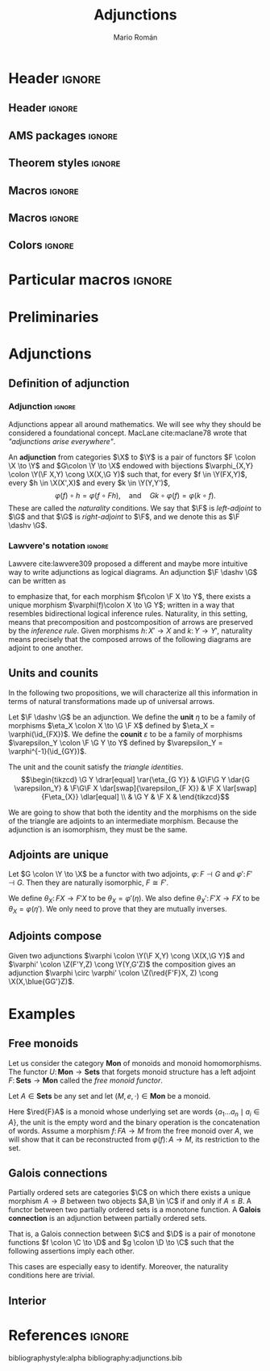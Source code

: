 #+Title: Adjunctions
#+Author: Mario Román
#+latex_class: amsart
#+latex_class_options: [11pt, dvipsnames]
#+options: todo:nil toc:nil

* Header                                                                                    :ignore:
** Header                                                                                  :ignore:
#+latex_header: \usepackage[a4paper,verbose]{geometry}
#+latex_header: \geometry{top=3cm,bottom=3cm,left=3cm,right=3cm,textheight=595pt}
#+latex_header: \setlength{\parskip}{0.3em}

#+latex_header: \usepackage{amsfonts}
#+latex_header: \usepackage{amssymb}
#+latex_header: \usepackage{amsthm}
#+latex_header: \usepackage{amsmath}
#+latex_header: \usepackage{tipa}
#+latex_header: \usepackage{caption}
#+latex_header: \usepackage[dvipsnames]{xcolor}
#+latex_header: \usepackage[inline]{enumitem}
#+latex_header: \setlist{itemsep=0em, topsep=0em, parsep=0em}
#+latex_header: \setlist[enumerate]{label=(\alph*)}
#+latex_header: \usepackage{etoolbox}
#+latex_header: \usepackage{stmaryrd} 
#+latex_header: \usepackage{hyperref}
#+latex_header: \hypersetup{
#+latex_header:   colorlinks=true,
#+latex_header:   linkcolor=[rgb]{0.0,0.27,0.13},
#+latex_header:   citecolor=[rgb]{0.0,0.27,0.13},
#+latex_header:   urlcolor=[rgb]{0.0,0.27,0.13}}
#+latex_header: \usepackage{graphicx}
#+latex_header: \graphicspath{{assets/}}
#+latex_header: \usepackage{mathtools}
#+latex_header: 
#+latex_header: \usepackage{minted}
#+latex_header: \usepackage{tikz}
#+latex_header: \usepackage{float}
#+latex_header: \usetikzlibrary{
#+latex_header:   matrix,
#+latex_header:   arrows,
#+latex_header:   shapes
#+latex_header: }

#+latex_header: \usepackage{tikz-cd}

#+latex_header: \usepackage{CJKutf8}\usepackage[utf8]{inputenc} 
#+latex_header: \newcommand{\hirayo}{\text{\usefont{U}{min}{m}{n}\symbol{'210}}} 
#+latex_header: \newcommand{\hirata}{\text{\usefont{U}{min}{m}{n}\symbol{'137}}} \DeclareFontFamily{U}{min}{} \DeclareFontShape{U}{min}{m}{n}{<-> udmj30}{}

** AMS packages                                                                            :ignore:
#+latex_header: \usepackage{amsfonts}
#+latex_header: \usepackage{amssymb}
#+latex_header: \usepackage{amsthm}
#+latex_header: \usepackage{amsmath}
#+latex_header: \usepackage[margin=1cm]{caption}
#+latex_header: \allowdisplaybreaks

#+latex_header: \usepackage{bussproofs}
#+latex_header: \EnableBpAbbreviations{}

** Theorem styles                                                                          :ignore:
#+latex_header_extra: \theoremstyle{plain}
#+latex_header_extra: \newtheorem{theorem}{Theorem}
#+latex_header_extra: \newtheorem{proposition}[theorem]{Proposition}
#+latex_header_extra: \newtheorem{question}[theorem]{Question}
#+latex_header_extra: \newtheorem{requestion}[theorem]{Research Question}
#+latex_header_extra: \newtheorem{lemma}[theorem]{Lemma}
#+latex_header_extra: \newtheorem{corollary}[theorem]{Corollary}
#+latex_header_extra: \theoremstyle{definition}
#+latex_header_extra: \newtheorem{definition}[theorem]{Definition}
#+latex_header_extra: \newtheorem{axiom}[theorem]{Axiom}
#+latex_header_extra: \newtheorem{proofs}{Proof}
#+latex_header_extra: \theoremstyle{remark}
#+latex_header_extra: \newtheorem{remark}[theorem]{Remark}
#+latex_header_extra: \newtheorem{exampleth}[theorem]{Example}
#+latex_header_extra: \begingroup\makeatletter\@for\theoremstyle:=definition,remark,plain\do{\expandafter\g@addto@macro\csname th@\theoremstyle\endcsname{\addtolength\thm@preskip\parskip}}\endgroup

** Macros                                                                                  :ignore:
#+latex_header: \newcommand{\R}{{\cal{R}}}
#+latex_header: \newcommand{\Class}{\mathbf{S}}

#+latex_header: \newcommand{\nto}{\nrightarrow}

#+latex_header: \newcommand{\iam}[1]{
#+latex_header:   \vspace{0.25em}
#+latex_header:   \hrule
#+latex_header:   \vspace{0.25em}
#+latex_header:   \textbf{{#1} writes: }
#+latex_header:   \vspace{0.25em}
#+latex_header:   \hrule
#+latex_header:   \vspace{1em}
#+latex_header: }

#+latex_header: \newcommand{\respond}[2]{\quad[\textbf{#1 says:} {\color{ForestGreen} #2}]\quad}
#+latex_header: \newenvironment{note}{\quad\color{ForestGreen}\textbf{Note:} \begingroup\itshape}{\endgroup\quad}

#+latex_header: \usepackage{mathtools}
#+latex_header: \newcommand\id{\mathrm{id}}
#+latex_header: \newcommand\dinat{\overset{\cdot\cdot}\to}
#+latex_header: \newcommand\Id{\mathrm{Id}}
#+latex_header: \newcommand\Nat{\mathrm{Nat}}
#+latex_header: \newcommand\Grp{\mathsf{Grp}}
#+latex_header: \newcommand\Set{\mathsf{Set}}
#+latex_header: \newcommand\zet{\mathbb{Z}}
#+latex_header: \newcommand\nat{\mathbb{N}}
#+latex_header: \newcommand\lensto{\nrightarrow}
#+latex_header: \newcommand\rat{\mathbb{Q}}
#+latex_header: \newcommand\reals{\mathbb{R}}
#+latex_header: \newcommand\com{\mathbb{C}}
#+latex_header: \newcommand\hC{\widehat{\cal C}}
#+latex_header: \newcommand\todot{\xrightarrow{.}}
#+latex_header: \newcommand\tonat{\Rightarrow}
#+latex_header: \newcommand\shape{\mbox{\textesh}}
#+latex_header: \usepackage{mathtools}
#+latex_header: \DeclarePairedDelimiter\pair{\langle}{\rangle}

#+latex_header: \DeclarePairedDelimiter\abs{\lvert}{\rvert}%
#+latex_header: \DeclarePairedDelimiter\norm{\lVert}{\rVert}%
#+latex_header: \DeclarePairedDelimiter\brck{\llbracket}{\rrbracket}%

#+latex_header: \newcommand\opticmorph[4]{\begin{pmatrix}#1 \\ #2\end{pmatrix} \to \begin{pmatrix}#3 \\ #4\end{pmatrix}}

** Macros                                                                                  :ignore:
#+latex_header: \newcommand{\repl}{\mathrm{repl}}
#+latex_header: \newcommand{\img}{\mathrm{img}}
#+latex_header: \newcommand{\App}{\mathbf{App}}

#+latex_header: \newcommand{\optic}[2]{\langle #1 \mid #2 \rangle}
#+latex_header: \newcommand{\trv}{\operatorname{trv}}
#+latex_header: \newcommand{\Optic}{\mathbf{Optic}}
#+latex_header: \newcommand{\Sets}{\mathbf{Sets}}
#+latex_header: \newcommand{\Lan}{\mathsf{Lan}}
#+latex_header: \newcommand{\Ran}{\mathsf{Ran}}
#+latex_header: \newcommand{\Nat}{\mathrm{Nat}}

#+latex_header: \newcommand{\Prof}{\mathbf{Prof}}
#+latex_header: \newcommand{\C}{\mathbf{C}}
#+latex_header: \newcommand{\D}{\mathbf{D}}
#+latex_header: \newcommand{\M}{\mathbf{M}}
#+latex_header: \newcommand{\N}{\mathbf{N}}
#+latex_header: \newcommand{\mact}{\underline{m}}
#+latex_header: \newcommand{\nact}{\underline{n}}
#+latex_header: \newcommand{\iact}{\underline{i}}
#+latex_header: \newcommand{\kact}{\underline{k}}

#+latex_header: \newcommand{\nto}{\nrightarrow}
#+latex_header: \newcommand\id{\mathrm{id}}
#+latex_header: \newcommand\dinat{\overset{\cdot\cdot}\to}
#+latex_header: \newcommand\Id{\mathrm{Id}}
#+latex_header: \newcommand\Nat{\mathrm{Nat}}
#+latex_header: \newcommand\Grp{\mathsf{Grp}}
#+latex_header: \newcommand\Set{\mathsf{Set}}
#+latex_header: \newcommand\zet{\mathbb{Z}}
#+latex_header: \newcommand\nat{\mathbb{N}}
#+latex_header: \newcommand\lensto{\nrightarrow}
#+latex_header: \newcommand\rat{\mathbb{Q}}
#+latex_header: \newcommand\reals{\mathbb{R}}
#+latex_header: \newcommand\com{\mathbb{C}}
#+latex_header: \newcommand\hC{\widehat{\cal C}}
#+latex_header: \newcommand\todot{\xrightarrow{.}}
#+latex_header: \newcommand\tonat{\Rightarrow}
#+latex_header: \newcommand\shape{\mbox{\textesh}}
#+latex_header: \newcommand\Vcat{\cal{V}\mbox{-category}}
#+latex_header: \newcommand\Vfunctor{\cal{V}\mbox{-functor}}
#+latex_header: \newcommand\Vt[1]{\cal{V}\mbox{-#1}}
#+latex_header: \newcommand\V{{\cal{V}}}
#+latex_header: \newcommand\opticmorph[4]{\begin{pmatrix}#1 \\ #2\end{pmatrix} \to \begin{pmatrix}#3 \\ #4\end{pmatrix}}

#+latex_header: \DeclarePairedDelimiter\pair{\langle}{\rangle}
#+latex_header: \DeclarePairedDelimiter\abs{\lvert}{\rvert}%
#+latex_header: \DeclarePairedDelimiter\norm{\lVert}{\rVert}%
#+latex_header: \DeclarePairedDelimiter\brck{\llbracket}{\rrbracket}%

#+latex_header: \newcommand\diset[2]{\binom{#1}{#2}}
 
** Colors                                                                                  :ignore:
#+latex_header: \definecolor{ugrColor}{HTML}{c6474b} % Title
#+latex_header: \definecolor{ugrColor2}{HTML}{c6474b} % Sections
#+latex_header: \definecolor{redPRL}{HTML}{ad2231}
#+latex_header: \definecolor{bluePRL}{HTML}{07608f}
#+latex_header: \definecolor{greenPRL}{HTML}{078f60}

#+latex_header: \colorlet{myred}{redPRL}
#+latex_header: \colorlet{myblue}{bluePRL}
#+latex_header: \newcommand{\red}[1]{{\color{myred}{{#1}}}}
#+latex_header: \newcommand{\blue}[1]{{\color{myblue}{{#1}}}}
#+latex_header: \newcommand{\ctypes}[1]{\color{bluePRL}{#1}}
#+latex_header: \newcommand{\cterms}[1]{\color{redPRL}{\texttt{#1}}}

* Particular macros                                                                         :ignore:
#+latex_header: \newcommand{\X}{\mathbf{X}}
#+latex_header: \newcommand{\Y}{\mathbf{Y}}
#+latex_header: \newcommand{\Z}{\mathbf{Z}}
#+latex_header: \newcommand{\F}{\red{F}}
#+latex_header: \newcommand{\G}{\blue{G}}
#+latex_header: \newcommand{\M}{\mathbf{M}}
#+latex_header: \newcommand{\N}{\mathbf{N}}

* Preliminaries
* Adjunctions
** Definition of adjunction
*** Adjunction                                                                            :ignore:
Adjunctions appear all around mathematics. We will see why they should
be considered a foundational concept.  MacLane cite:maclane78 wrote
that /"adjunctions arise everywhere"/.

#+begin_definition
An *adjunction* from categories $\X$ to $\Y$ is a pair of functors
$F \colon \X \to \Y$ and $G\colon \Y \to \X$ endowed with bijections
$\varphi_{X,Y} \colon \Y(\F X,Y) \cong \X(X,\G Y)$ such that, for every $f \in \Y(FX,Y)$,
every $h \in \X(X',X)$ and every $k \in \Y(Y,Y')$,
\[
\varphi(f) \circ h = \varphi(f \circ Fh),
\quad\mbox{and}\quad
Gk \circ \varphi(f) = \varphi(k \circ f).
\]
These are called the /naturality/ conditions.
We say that $\F$ is /left-adjoint/ to $\G$ and that $\G$ is /right-adjoint/ to
$\F$, and we denote this as $\F \dashv \G$.
#+end_definition

*** Lawvere's notation                                                                    :ignore:
Lawvere cite:lawvere309 proposed a different and maybe more intuitive way 
to write adjunctions as logical diagrams. An adjunction $\F \dashv \G$ can be
written as
\begin{prooftree}
\AXC{\begin{tikzcd}[fragile,ampersand replacement=\&] \F X \rar{f}\& Y \end{tikzcd}}
\UIC{\begin{tikzcd}[fragile,ampersand replacement=\&] X \rar{\varphi{(f)}}\& \G Y \end{tikzcd}}
\end{prooftree}
to emphasize that, for each morphism $f\colon \F X \to Y$, there exists a unique
morphism $\varphi(f)\colon X \to \G Y$; written in a way that resembles bidirectional
logical inference rules.
Naturality, in this setting, means that precomposition and postcomposition
of arrows are preserved by the /inference rule/. Given morphisms $h \colon X' \to X$
and $k \colon Y \to Y'$, naturality means precisely that the composed arrows of the
following diagrams are adjoint to one another.
\begin{prooftree}
\AXC{\begin{tikzcd}[fragile,ampersand replacement=\&] 
\F X' \ar[bend left=45]{rr}{f \circ Fh} \rar{Fh}\& 
\F X \rar{f}\& 
Y
\end{tikzcd}}
\UIC{\begin{tikzcd}[fragile,ampersand replacement=\&]
X' \ar[bend right=45]{rr}[swap]{\varphi(f) \circ h} \rar[swap]{h}\& 
X \rar[swap]{\varphi(f)}\&
\G Y 
\end{tikzcd}}
\AXC{\begin{tikzcd}[fragile,ampersand replacement=\&]
\F X \ar[bend left=45]{rr}{k \circ f} \rar{f}\&
Y \rar{k}\&
Y' \end{tikzcd}}
\UIC{\begin{tikzcd}[fragile,ampersand replacement=\&]
X \ar[bend right=45]{rr}[swap]{Gk \circ \varphi(f)} \rar[swap]{\varphi(f)}\&
\G Y \rar[swap]{Gk}\&
\G Y'\end{tikzcd}}
\noLine
\BIC{}
\end{prooftree}

** Units and counits
In the following two propositions, we will characterize all this
information in terms of natural transformations made up of universal
arrows. 

#+begin_definition
Let $\F \dashv \G$ be an adjunction.  We define the *unit* $\eta$ to be a family of
morphisms $\eta_X \colon X \to \G \F X$ defined by $\eta_X = \varphi(\id_{FX})$.  We define the
*counit* $\varepsilon$ to be a family of morphisms $\varepsilon_Y \colon \F \G Y \to Y$ defined by
$\varepsilon_Y = \varphi^{-1}(\id_{GY})$.
\begin{prooftree}
\AXC{\begin{tikzcd}[fragile,ampersand replacement=\&] \F X \rar{\id}\& \F X \end{tikzcd}}
\UIC{\begin{tikzcd}[fragile,ampersand replacement=\&] X \rar{\eta_{X}}\& \G\F X \end{tikzcd}}
\AXC{\begin{tikzcd}[fragile,ampersand replacement=\&] \F\G Y \rar{\varepsilon_{Y}}\& Y \end{tikzcd}}
\UIC{\begin{tikzcd}[fragile,ampersand replacement=\&] \G Y \rar{\id}\& \G Y \end{tikzcd}}
\noLine
\BIC{}
\end{prooftree}
#+end_definition

#+begin_proposition
The unit and the counit satisfy the /triangle identities/.
\[\begin{tikzcd}
\G Y \drar[equal] \rar{\eta_{G Y}} & \G\F\G Y \dar{G \varepsilon_Y} &
\F\G\F X \dar[swap]{\varepsilon_{F X}} & \F X \lar[swap]{F\eta_{X}} \dlar[equal] \\
& \G Y & \F X &
\end{tikzcd}\]
#+end_proposition
#+begin_proof
We are going to show that both the identity and the morphisms on
the side of the triangle are adjoints to an intermediate morphism.
Because the adjunction is an isomorphism, they must be the same.
\begin{prooftree}
\AXC{\begin{tikzcd}[fragile,ampersand replacement=\&] 
\G Y \rar{\eta_{GY}}\& 
\G\F\G Y \rar{G\varepsilon_Y}\& 
\G Y
\end{tikzcd}}
\UIC{\begin{tikzcd}[fragile,ampersand replacement=\&] 
\F\G Y \rar{\id_{FGY}}\& 
\F\G Y \rar{\varepsilon_Y}\& 
Y
\end{tikzcd}}
\UIC{\begin{tikzcd}[fragile,ampersand replacement=\&]
\G Y \rar{\id_{GY}} \&
\G Y \rar{\id_{GY}} \& 
\G Y 
\phantom{Gy}
\end{tikzcd}}
\AXC{\begin{tikzcd}[fragile,ampersand replacement=\&] 
\F X \rar{F\eta_X} \&
\F\G\F Y \rar{\varepsilon_{FX}} \& 
\F X
\end{tikzcd}}
\UIC{\begin{tikzcd}[fragile,ampersand replacement=\&]
X \rar{\eta_{X}}\&
\G\F X \rar{\id_{GFX}}\&
\G\F X
\end{tikzcd}}
\UIC{\begin{tikzcd}[fragile,ampersand replacement=\&]
\F X \rar{\id_{FX}}\&
\F X \rar{\id_{FX}}\&
\F X \end{tikzcd}}
\noLine
\AXC{\phantom{A}\qedhere}
\TIC{}
\end{prooftree}
#+end_proof

** Adjoints are unique
#+begin_proposition
Let $G \colon \Y \to \X$ be a functor with two adjoints, $\varphi \colon F \dashv G$
and $\varphi' \colon F' \dashv G$. Then they are naturally isomorphic, $F \cong F'$.
#+end_proposition
#+begin_proof
We define $\theta_X \colon FX \to F'X$ to be $\theta_X = \varphi'(\eta)$.  We also define
$\theta_X' \colon F'X \to FX$ to be $\theta_{X} = \varphi(\eta')$.  We only need to prove that
they are mutually inverses.
\begin{prooftree}
\AXC{\begin{tikzcd}[fragile,ampersand replacement=\&]
\F\red{'} Y \rar{\theta} \& 
\F Y \rar{\theta'}\& 
\F\red{'} Y
\end{tikzcd}}
\RL{($\varphi'$)}
\UIC{\begin{tikzcd}[fragile,ampersand replacement=\&] 
Y \rar{\eta_{Y}}\& 
\G\F Y \rar{G \theta'_Y}\& 
\G\F\red{'} Y
\end{tikzcd}}
\RL{($\varphi$)}
\UIC{\begin{tikzcd}[fragile,ampersand replacement=\&]
\F Y \rar{\id_{FY}} \&
\F Y \rar{\theta'_Y} \& 
\F\red{'} Y 
\end{tikzcd}}
\RL{($\varphi$)}
\UIC{\begin{tikzcd}[fragile,ampersand replacement=\&]
Y \rar{\id_{FY}} \&
Y \rar{\eta'_Y} \& 
\G \F\red{'} Y
\end{tikzcd}}
\RL{($\varphi'$)}
\UIC{\begin{tikzcd}[fragile,ampersand replacement=\&]
\F\red{'} Y \rar{\id_{F'Y}} \&
\F\red{'} Y \rar{\id_{F'Y}} \& 
\F\red{'} Y
\end{tikzcd}}
\AXC{\qedhere}
\noLine
\BIC{}
\end{prooftree}
#+end_proof

** Adjoints compose
#+ATTR_LATEX: :options [Composition of adjunctions]
#+BEGIN_theorem
Given two adjunctions $\varphi \colon \Y(\F X,Y) \cong \X(X,\G Y)$ and $\varphi' \colon \Z(F'Y,Z) \cong \Y(Y,G'Z)$
the composition gives an adjunction $\varphi \circ \varphi' \colon \Z(\red{F'F}X, Z) \cong \X(X,\blue{GG'}Z)$.
#+END_theorem

* Examples
** Free monoids
#+begin_proposicion
Let us consider the category $\mathbf{Mon}$ of monoids and monoid homomorphisms.
The functor $U \colon \mathbf{Mon} \to \mathbf{Sets}$ that forgets monoid structure has a left
adjoint $F \colon \mathbf{Sets} \to \mathbf{Mon}$ called the /free monoid functor/.
#+end_proposicion
#+begin_proof
Let $A \in \mathbf{Sets}$ be any set and let $(M, e, \cdot) \in \mathbf{Mon}$ be a monoid.
\begin{prooftree}
\AXC{\begin{tikzcd}[fragile,ampersand replacement=\&] \F A\rar{f}\& M \end{tikzcd}}
\UIC{\begin{tikzcd}[fragile,ampersand replacement=\&] A \rar{\varphi{(f)}}\& \blue{U} M \end{tikzcd}}
\end{prooftree}
Here $\red{F}A$ is a monoid whose underlying set are words $\left\{ a_1\dots a_n \mid a_i \in A \right\}$,
the unit is the empty word and the binary operation is the concatenation
of words.  Assume a morphism $f \colon FA \to M$ from the free monoid over $A$,
we will show that it can be reconstructed from $\varphi(f) \colon A \to M$, its restriction
to the set.
#+end_proof

** Galois connections
Partially ordered sets are categories $\C$ on which there exists a unique
morphism $A \to B$ between two objects $A,B \in \C$ if and only if
$A \leq B$.  A functor between two partially ordered sets is a monotone
function.  A *Galois connection* is an adjunction between partially ordered
sets.

That is, a Galois connection between $\C$ and $\D$ is a pair of monotone functions
$f \colon \C \to \D$ and $g \colon \D \to \C$ such that the following assertions imply each other.
\begin{prooftree}
\AXC{\begin{tikzcd}[fragile,ampersand replacement=\&] \red{f}(X) \leq Y \end{tikzcd}}
\UIC{\begin{tikzcd}[fragile,ampersand replacement=\&] X \leq \blue{g}(Y) \end{tikzcd}}
\end{prooftree}
This cases are especially easy to identify.  Moreover, the naturality
conditions here are trivial.

** Interior
* References                                                                                :ignore:
bibliographystyle:alpha
bibliography:adjunctions.bib
